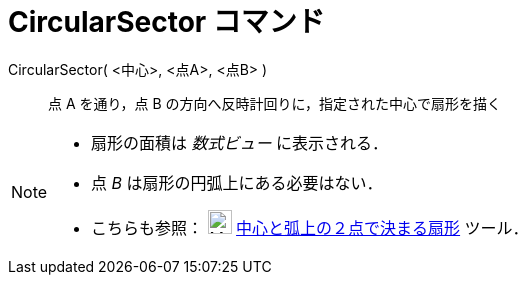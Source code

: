 = CircularSector コマンド
:page-en: commands/CircularSector
ifdef::env-github[:imagesdir: /ja/modules/ROOT/assets/images]

CircularSector( <中心>, <点A>, <点B> )::
  点 A を通り，点 B の方向へ反時計回りに，指定された中心で扇形を描く

[NOTE]
====

* 扇形の面積は _数式ビュー_ に表示される．
* 点 _B_ は扇形の円弧上にある必要はない．
* こちらも参照： image:24px-Mode_circlesector3.svg.png[Mode circlesector3.svg,width=24,height=24]
xref:/tools/中心と弧上の２点で決まる扇形.adoc[中心と弧上の２点で決まる扇形] ツール．

====
